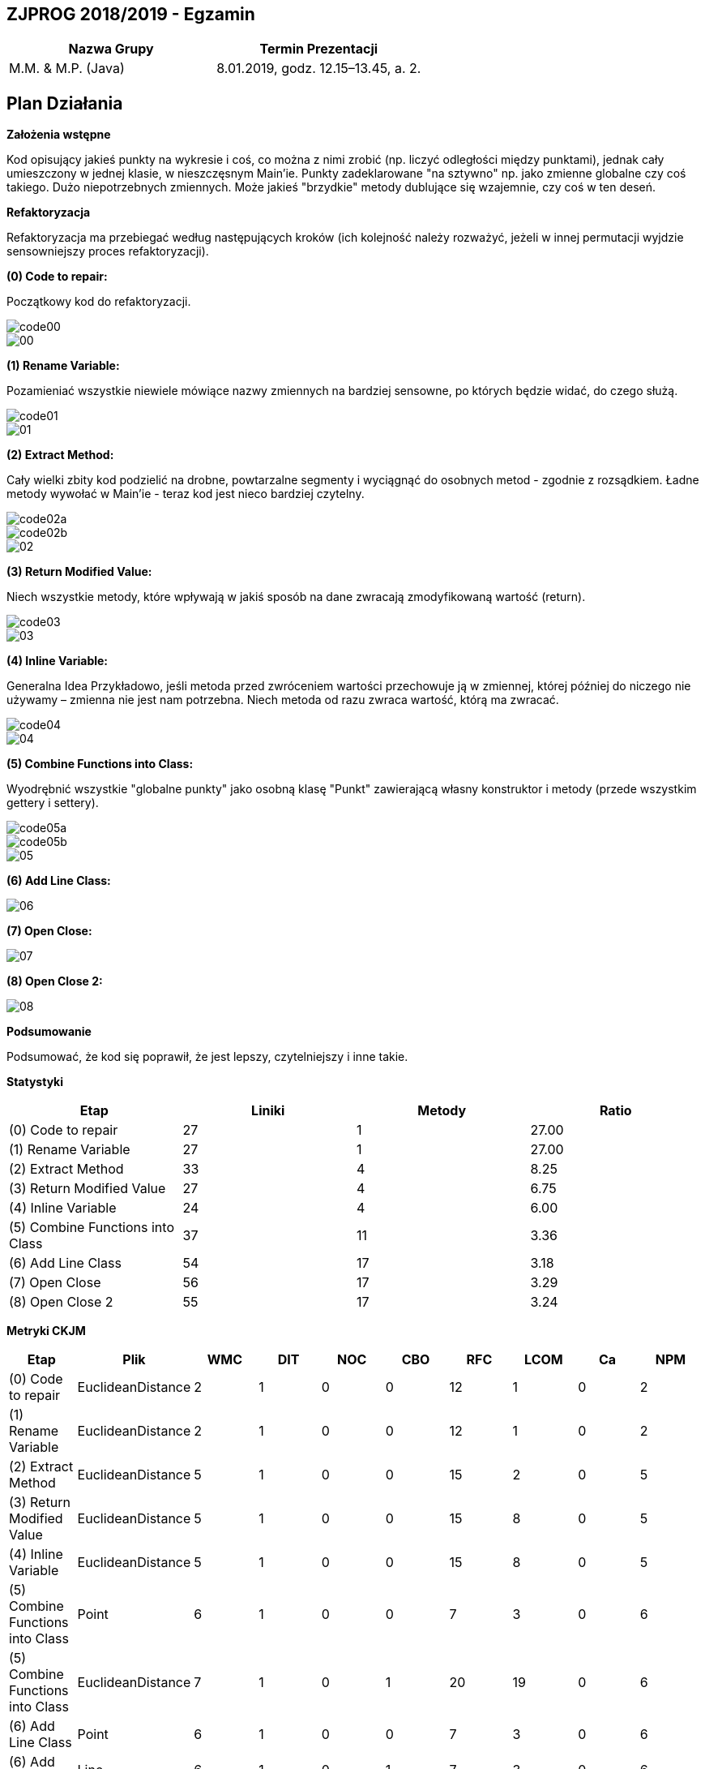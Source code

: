 ## ZJPROG 2018/2019 - Egzamin

[options="header"]
|=========================================================
| Nazwa Grupy        | Termin Prezentacji
| M.M. & M.P. (Java) | 8.01.2019, godz. 12.15–13.45, a. 2.
|=========================================================

## Plan Działania

**Założenia wstępne**

Kod opisujący jakieś punkty na wykresie i coś, co można z nimi zrobić
(np. liczyć odległości między punktami), jednak cały umieszczony w jednej
klasie, w nieszczęsnym Main'ie. Punkty zadeklarowane "na sztywno" np. jako
zmienne globalne czy coś takiego. Dużo niepotrzebnych zmiennych. Może jakieś
"brzydkie" metody dublujące się wzajemnie, czy coś w ten deseń.

**Refaktoryzacja**

Refaktoryzacja ma przebiegać według następujących kroków (ich kolejność należy
rozważyć, jeżeli w innej permutacji wyjdzie sensowniejszy proces refaktoryzacji).

**(0) Code to repair:**

Początkowy kod do refaktoryzacji.

image::images/code/code00.png[]
image::images/lizard/00.png[]

**(1) Rename Variable:**

Pozamieniać wszystkie niewiele mówiące nazwy zmiennych na bardziej sensowne, po
których będzie widać, do czego służą.

image::images/code/code01.png[]
image::images/lizard/01.png[]

**(2) Extract Method:**

Cały wielki zbity kod podzielić na drobne, powtarzalne segmenty i wyciągnąć do
osobnych metod - zgodnie z rozsądkiem. Ładne metody wywołać w Main'ie - teraz
kod jest nieco bardziej czytelny.

image::images/code/code02a.png[]
image::images/code/code02b.png[]
image::images/lizard/02.png[]

**(3) Return Modified Value:**

Niech wszystkie metody, które wpływają w jakiś sposób na dane zwracają
zmodyfikowaną wartość (return).

image::images/code/code03.png[]
image::images/lizard/03.png[]

**(4) Inline Variable:**

Generalna Idea Przykładowo, jeśli metoda przed zwróceniem wartości przechowuje
ją w zmiennej, której później do niczego nie używamy – zmienna nie jest nam
potrzebna. Niech metoda od razu zwraca wartość, którą ma zwracać.

image::images/code/code04.png[]
image::images/lizard/04.png[]

**(5) Combine Functions into Class:**

Wyodrębnić wszystkie "globalne punkty" jako osobną klasę "Punkt" zawierającą
własny konstruktor i metody (przede wszystkim gettery i settery).

image::images/code/code05a.png[]
image::images/code/code05b.png[]
image::images/lizard/05.png[]

**(6) Add Line Class:**

image::images/lizard/06.png[]

**(7) Open Close:**

image::images/lizard/07.png[]

**(8) Open Close 2:**

image::images/lizard/08.png[]

**Podsumowanie**

Podsumować, że kod się poprawił, że jest lepszy, czytelniejszy i inne takie.

**Statystyki**

[options="header"]
|===========================================================
| Etap                             | Liniki | Metody | Ratio
| (0) Code to repair               | 27     | 1      | 27.00
| (1) Rename Variable              | 27     | 1      | 27.00
| (2) Extract Method               | 33     | 4      |  8.25
| (3) Return Modified Value        | 27     | 4      |  6.75
| (4) Inline Variable              | 24     | 4      |  6.00
| (5) Combine Functions into Class | 37     | 11     |  3.36
| (6) Add Line Class               | 54     | 17     |  3.18
| (7) Open Close                   | 56     | 17     |  3.29
| (8) Open Close 2                 | 55     | 17     |  3.24
|===========================================================

**Metryki CKJM**

[options="header"]
|======================================================================================================
| Etap                             | Plik              | WMC | DIT | NOC | CBO | RFC | LCOM | Ca | NPM
| (0) Code to repair               | EuclideanDistance | 2   | 1   | 0   | 0   | 12  | 1    | 0  | 2
| (1) Rename Variable              | EuclideanDistance | 2   | 1   | 0   | 0   | 12  | 1    | 0  | 2
| (2) Extract Method               | EuclideanDistance | 5   | 1   | 0   | 0   | 15  | 2    | 0  | 5
| (3) Return Modified Value        | EuclideanDistance | 5   | 1   | 0   | 0   | 15  | 8    | 0  | 5
| (4) Inline Variable              | EuclideanDistance | 5   | 1   | 0   | 0   | 15  | 8    | 0  | 5
| (5) Combine Functions into Class | Point             | 6   | 1   | 0   | 0   | 7   | 3    | 0  | 6
| (5) Combine Functions into Class | EuclideanDistance | 7   | 1   | 0   | 1   | 20  | 19   | 0  | 6
| (6) Add Line Class               | Point             | 6   | 1   | 0   | 0   | 7   | 3    | 0  | 6
| (6) Add Line Class               | Line              | 6   | 1   | 0   | 1   | 7   | 3    | 0  | 6
| (6) Add Line Class               | EuclideanDistance | 7   | 1   | 0   | 1   | 20  | 19   | 0  | 6
| (7) Open Close                   | Point             | 6   | 1   | 0   | 0   | 7   | 3    | 0  | 6
| (7) Open Close                   | Line              | 8   | 1   | 0   | 1   | 18  | 0    | 0  | 8
| (7) Open Close                   | EuclideanDistance | 5   | 1   | 0   | 2   | 13  | 8    | 0  | 4
| (8) Open Close 2                 | Point             | 6   | 1   | 0   | 0   | 7   | 3    | 0  | 6
| (8) Open Close 2                 | Line              | 10  | 1   | 0   | 1   | 22  | 11   | 0  | 10
| (8) Open Close 2                 | EuclideanDistance | 3   | 1   | 0   | 2   | 8   | 1    | 0  | 2
|======================================================================================================
